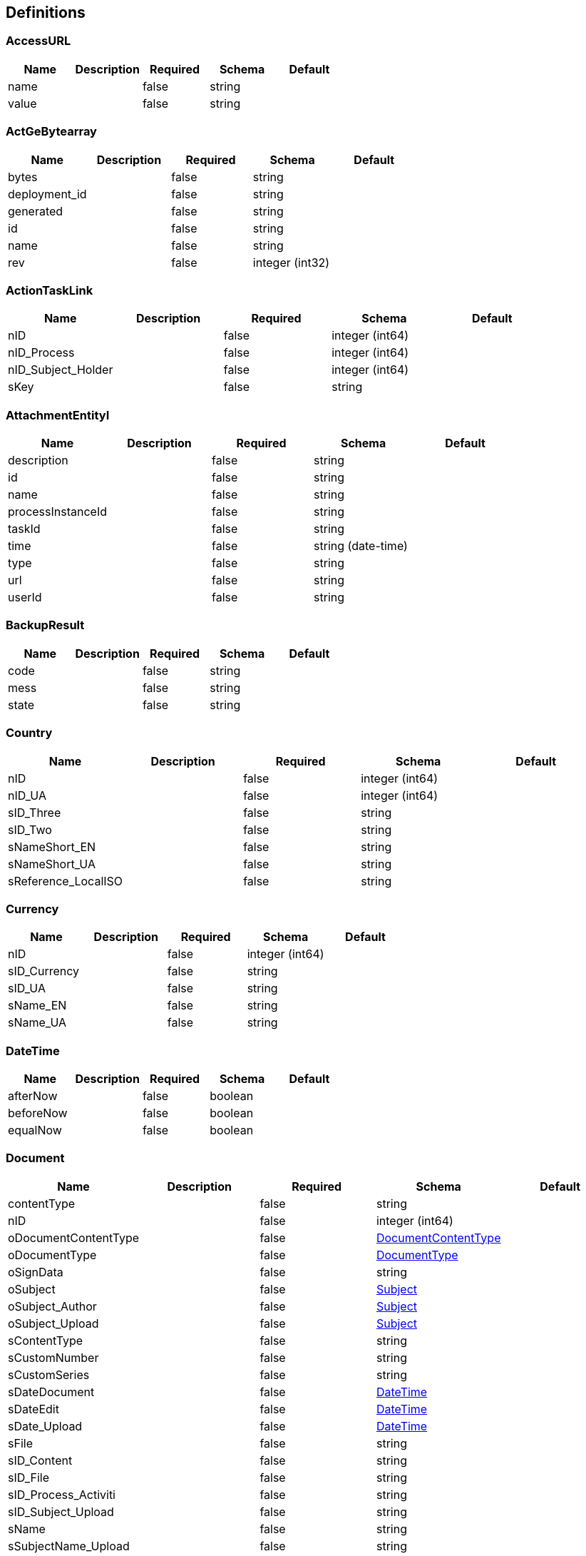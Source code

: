 == Definitions
=== AccessURL
[options="header"]
|===
|Name|Description|Required|Schema|Default
|name||false|string|
|value||false|string|
|===

=== ActGeBytearray
[options="header"]
|===
|Name|Description|Required|Schema|Default
|bytes||false|string|
|deployment_id||false|string|
|generated||false|string|
|id||false|string|
|name||false|string|
|rev||false|integer (int32)|
|===

=== ActionTaskLink
[options="header"]
|===
|Name|Description|Required|Schema|Default
|nID||false|integer (int64)|
|nID_Process||false|integer (int64)|
|nID_Subject_Holder||false|integer (int64)|
|sKey||false|string|
|===

=== AttachmentEntityI
[options="header"]
|===
|Name|Description|Required|Schema|Default
|description||false|string|
|id||false|string|
|name||false|string|
|processInstanceId||false|string|
|taskId||false|string|
|time||false|string (date-time)|
|type||false|string|
|url||false|string|
|userId||false|string|
|===

=== BackupResult
[options="header"]
|===
|Name|Description|Required|Schema|Default
|code||false|string|
|mess||false|string|
|state||false|string|
|===

=== Country
[options="header"]
|===
|Name|Description|Required|Schema|Default
|nID||false|integer (int64)|
|nID_UA||false|integer (int64)|
|sID_Three||false|string|
|sID_Two||false|string|
|sNameShort_EN||false|string|
|sNameShort_UA||false|string|
|sReference_LocalISO||false|string|
|===

=== Currency
[options="header"]
|===
|Name|Description|Required|Schema|Default
|nID||false|integer (int64)|
|sID_Currency||false|string|
|sID_UA||false|string|
|sName_EN||false|string|
|sName_UA||false|string|
|===

=== DateTime
[options="header"]
|===
|Name|Description|Required|Schema|Default
|afterNow||false|boolean|
|beforeNow||false|boolean|
|equalNow||false|boolean|
|===

=== Document
[options="header"]
|===
|Name|Description|Required|Schema|Default
|contentType||false|string|
|nID||false|integer (int64)|
|oDocumentContentType||false|<<DocumentContentType>>|
|oDocumentType||false|<<DocumentType>>|
|oSignData||false|string|
|oSubject||false|<<Subject>>|
|oSubject_Author||false|<<Subject>>|
|oSubject_Upload||false|<<Subject>>|
|sContentType||false|string|
|sCustomNumber||false|string|
|sCustomSeries||false|string|
|sDateDocument||false|<<DateTime>>|
|sDateEdit||false|<<DateTime>>|
|sDate_Upload||false|<<DateTime>>|
|sFile||false|string|
|sID_Content||false|string|
|sID_File||false|string|
|sID_Process_Activiti||false|string|
|sID_Subject_Upload||false|string|
|sName||false|string|
|sSubjectName_Upload||false|string|
|===

=== DocumentContentType
[options="header"]
|===
|Name|Description|Required|Schema|Default
|nID||false|integer (int64)|
|sName||false|string|
|===

=== DocumentImageFile
[options="header"]
|===
|Name|Description|Required|Schema|Default
|aDocumentImageFileSign||false|<<DocumentImageFileSign>> array|
|nBytes||false|integer (int64)|
|nID||false|integer (int64)|
|sDateSave||false|string|
|sFileExtension||false|string|
|sFileType||false|string|
|sHash||false|string|
|sID_FileStorage||false|string|
|sKey_File||false|string|
|sSecret||false|string|
|===

=== DocumentImageFileSign
[options="header"]
|===
|Name|Description|Required|Schema|Default
|nID||false|integer (int64)|
|oDocumentImageFile||false|<<DocumentImageFile>>|
|oSignType||false|<<SignType>>|
|sSign||false|string|
|sSignData_JSON||false|string|
|===

=== DocumentImageFileVO
[options="header"]
|===
|Name|Description|Required|Schema|Default
|aDocumentImageFileSign||false|<<DocumentImageFileSign>> array|
|nBytes||false|integer (int64)|
|nID||false|integer (int64)|
|sDateSave||false|string|
|sFileExtension||false|string|
|sFileType||false|string|
|sHash||false|string|
|sID_FileStorage||false|string|
|sKey_File||false|string|
|sSecret||false|string|
|sURL||false|string|
|===

=== DocumentOperator_SubjectOrgan
[options="header"]
|===
|Name|Description|Required|Schema|Default
|nID||false|integer (int64)|
|nID_SubjectOrgan||false|integer (int64)|
|sHandlerClass||false|string|
|sName||false|string|
|===

=== DocumentStep
[options="header"]
|===
|Name|Description|Required|Schema|Default
|aDocumentStepSubjectRight||false|<<DocumentStepSubjectRight>> array|
|nID||false|integer (int64)|
|nID_DocumentStepType||false|<<DocumentStepType>>|
|nOrder||false|integer (int64)|
|sKey_Step||false|string|
|snID_Process_Activiti||false|string|
|===

=== DocumentStepSubjectRight
[options="header"]
|===
|Name|Description|Required|Schema|Default
|aDocumentSubjectRightPermition||false|<<DocumentSubjectRightPermition>> array|
|bNeedECP||false|boolean|
|bUrgent||false|boolean|
|bWrite||false|boolean|
|documentStepSubjectRightFields||false|<<DocumentStepSubjectRightField>> array|
|nID||false|integer (int64)|
|oDocumentStepSubjectSignType||false|<<DocumentStepSubjectSignType>>|
|sDate||false|<<DateTime>>|
|sDateECP||false|<<DateTime>>|
|sID_Field||false|string|
|sID_File_ForSign||false|string|
|sKey_GroupPostfix||false|string|
|sLogin||false|string|
|sName||false|string|
|===

=== DocumentStepSubjectRightField
[options="header"]
|===
|Name|Description|Required|Schema|Default
|bWrite||false|boolean|
|nID||false|integer (int64)|
|sMask_FieldID||false|string|
|===

=== DocumentStepSubjectSignType
[options="header"]
|===
|Name|Description|Required|Schema|Default
|nID||false|integer (int64)|
|sID||false|string|
|sName||false|string|
|===

=== DocumentStepType
[options="header"]
|===
|Name|Description|Required|Schema|Default
|bFolder||false|boolean|
|nID||false|integer (int64)|
|sName||false|string|
|sNote||false|string|
|sSing||false|string|
|===

=== DocumentSubjectRightPermition
[options="header"]
|===
|Name|Description|Required|Schema|Default
|PermitionType||false|string|
|nID||false|integer (int64)|
|permitionType||false|string|
|sID_Group_Activiti||false|string|
|sKeyGroupeSource||false|string|
|soValue||false|string|
|===

=== DocumentSubmitedUnsignedVO
[options="header"]
|===
|Name|Description|Required|Schema|Default
|oDocumentStepSubjectRight||false|<<DocumentStepSubjectRight>>|
|sDateCreateProcess||false|string|
|sDateCreateUserTask||false|string|
|sDateSubmit||false|string|
|sID_Order||false|string|
|sNameBP||false|string|
|sUserTaskName||false|string|
|===

=== DocumentType
[options="header"]
|===
|Name|Description|Required|Schema|Default
|bHidden||false|boolean|
|nID||false|integer (int64)|
|sName||false|string|
|sNote||false|string|
|===

=== EscalationHistory
[options="header"]
|===
|Name|Description|Required|Schema|Default
|nID||false|integer (int64)|
|nID_EscalationStatus||false|integer (int64)|
|nID_Process||false|integer (int64)|
|nID_Process_Root||false|integer (int64)|
|nID_UserTask||false|integer (int64)|
|sDate||false|<<DateTime>>|
|===

=== EscalationRule
[options="header"]
|===
|Name|Description|Required|Schema|Default
|nID||false|integer (int64)|
|nID_EscalationRuleFunction||false|<<EscalationRuleFunction>>|
|sCondition||false|string|
|sID_BP||false|string|
|sID_UserTask||false|string|
|sPatternFile||false|string|
|soData||false|string|
|===

=== EscalationRuleFunction
[options="header"]
|===
|Name|Description|Required|Schema|Default
|nID||false|integer (int64)|
|sBeanHandler||false|string|
|sName||false|string|
|===

=== EscalationStatus
[options="header"]
|===
|Name|Description|Required|Schema|Default
|nID||false|integer (int64)|
|sID||false|string|
|sNote||false|string|
|===

=== FlowProperty
[options="header"]
|===
|Name|Description|Required|Schema|Default
|bExclude||false|boolean|
|nID||false|integer (int64)|
|nID_FlowPropertyClass||false|<<FlowPropertyClass>>|
|nLen||false|integer (int32)|
|sData||false|string|
|sDateTimeAt||false|string|
|sDateTimeTo||false|string|
|sGroup||false|string|
|sLenType||false|string|
|sName||false|string|
|sRegionTime||false|string|
|saRegionWeekDay||false|string|
|===

=== FlowPropertyClass
[options="header"]
|===
|Name|Description|Required|Schema|Default
|nID||false|integer (int64)|
|sBeanName||false|string|
|sName||false|string|
|sPath||false|string|
|===

=== Group
[options="header"]
|===
|Name|Description|Required|Schema|Default
|id||false|string|
|name||false|string|
|type||false|string|
|===

=== HistoryEvent
[options="header"]
|===
|Name|Description|Required|Schema|Default
|nID||false|integer (int64)|
|nID_HistoryEventType||false|integer (int64)|
|nID_Subject||false|integer (int64)|
|oDocument||false|<<Document>>|
|oHistoryEvent_Service||false|<<HistoryEvent_Service>>|
|oSubject||false|<<Subject>>|
|sDate||false|string|
|sEventName||false|string|
|sMessage||false|string|
|sSubjectInfo||false|string|
|===

=== HistoryEvent_Service
[options="header"]
|===
|Name|Description|Required|Schema|Default
|nID||false|integer (int64)|
|nID_Proccess_Escalation||false|integer (int64)|
|nID_Proccess_Feedback||false|integer (int64)|
|nID_Protected||false|integer (int64)|
|nID_Region||false|integer (int64)|
|nID_Server||false|integer (int32)|
|nID_Service||false|integer (int64)|
|nID_ServiceData||false|integer (int64)|
|nID_StatusType||false|integer (int64)|
|nID_Subject||false|integer (int64)|
|nID_Task||false|integer (int64)|
|nRate||false|integer (int32)|
|nTimeMinutes||false|integer (int32)|
|sBody||false|string|
|sDate||false|<<DateTime>>|
|sDateClose||false|<<DateTime>>|
|sDateCreate||false|<<DateTime>>|
|sHead||false|string|
|sID||false|string|
|sID_Order||false|string|
|sID_Public_SubjectOrganJoin||false|string|
|sID_Rate_Indirectly||false|string|
|sID_StatusType||false|string|
|sID_UA||false|string|
|sName_UA_StatusType||false|string|
|sToken||false|string|
|sUserTaskName||false|string|
|soData||false|string|
|===

=== LoginResponseI
[options="header"]
|===
|Name|Description|Required|Schema|Default
|session||false|string|
|===

=== LogoutResponseI
[options="header"]
|===
|Name|Description|Required|Schema|Default
|session||false|string|
|===

=== Map«string,string»
=== NewSubject
[options="header"]
|===
|Name|Description|Required|Schema|Default
|aSubjectAccountContact||false|<<NewSubjectContact>> array|
|oSubjectHuman||false|<<NewSubjectHuman>>|
|oSubjectOrgan||false|<<NewSubjectOrgan>>|
|sID||false|string|
|sLabel||false|string|
|sLabelShort||false|string|
|===

=== NewSubjectAccount
[options="header"]
|===
|Name|Description|Required|Schema|Default
|oSubject||false|<<NewSubject>>|
|sAccount||false|string|
|===

=== NewSubjectContact
[options="header"]
|===
|Name|Description|Required|Schema|Default
|nID||false|integer (int64)|
|oSubjectContactType||false|<<SubjectContactType>>|
|sDate||false|<<DateTime>>|
|sValue||false|string|
|===

=== NewSubjectHuman
[options="header"]
|===
|Name|Description|Required|Schema|Default
|nID||false|integer (int64)|
|oDefaultEmail||false|<<NewSubjectContact>>|
|oDefaultPhone||false|<<NewSubjectContact>>|
|sFamily||false|string|
|sINN||false|string|
|sName||false|string|
|sPassportNumber||false|string|
|sPassportSeria||false|string|
|sSB||false|string|
|sSurname||false|string|
|===

=== NewSubjectOrgan
[options="header"]
|===
|Name|Description|Required|Schema|Default
|aContact||false|<<NewSubjectContact>> array|
|nID||false|integer (int64)|
|sFormPrivacy||false|string|
|sName||false|string|
|sNameFull||false|string|
|sOKPO||false|string|
|===

=== ObjectEarthTarget
[options="header"]
|===
|Name|Description|Required|Schema|Default
|nID||false|integer (int64)|
|sID_UA||false|string|
|sName_UA||false|string|
|===

=== ObjectGroup
[options="header"]
|===
|Name|Description|Required|Schema|Default
|nID||false|integer (int64)|
|oSubject_Source||false|<<Subject>>|
|sID_Private_Source||false|string|
|sName||false|string|
|===

=== ObjectPlace_UA
[options="header"]
|===
|Name|Description|Required|Schema|Default
|nID||false|integer (int64)|
|nID_PlaceType||false|integer (int64)|
|sID||false|string|
|sName_UA||false|string|
|===

=== Place
[options="header"]
|===
|Name|Description|Required|Schema|Default
|fullName||false|string|
|nID||false|integer (int64)|
|nID_PlaceType||false|integer (int64)|
|sID_UA||false|string|
|sName||false|string|
|sNameOriginal||false|string|
|===

=== PlaceType
[options="header"]
|===
|Name|Description|Required|Schema|Default
|bArea||false|boolean|
|bRoot||false|boolean|
|nID||false|integer (int64)|
|nOrder||false|integer (int64)|
|sName||false|string|
|===

=== ProcDefinitionI
[options="header"]
|===
|Name|Description|Required|Schema|Default
|category||false|string|
|deploymentId||false|string|
|description||false|string|
|diagramResourceName||false|string|
|id||false|string|
|key||false|string|
|name||false|string|
|resourceName||false|string|
|suspended||false|boolean|
|tenantId||false|string|
|version||false|integer (int32)|
|===

=== ProcessChat
[options="header"]
|===
|Name|Description|Required|Schema|Default
|aProcessChatMessage||false|<<ProcessChatMessage>> array|
|nID||false|integer (int64)|
|nID_Process_Activiti||false|integer (int64)|
|sKeyGroup||false|string|
|===

=== ProcessChatMessage
[options="header"]
|===
|Name|Description|Required|Schema|Default
|aProcessChatMessageChild||false|<<ProcessChatMessage>> array|
|nID||false|integer (int64)|
|oProcessChat||false|<<ProcessChat>>|
|sBody||false|string|
|sDate||false|<<DateTime>>|
|sFIO||false|string|
|sKeyGroup_Author||false|string|
|===

=== ProcessChatResult
[options="header"]
|===
|Name|Description|Required|Schema|Default
|aProcessChat||false|<<ProcessChat>> array|
|===

=== ProcessI
[options="header"]
|===
|Name|Description|Required|Schema|Default
|id||false|string|
|===

=== ProcessLink
[options="header"]
|===
|Name|Description|Required|Schema|Default
|nID||false|integer (int64)|
|oDocumentStepType||false|<<DocumentStepType>>|
|oProcessLinkType||false|<<ProcessLink_Type>>|
|oServer||false|<<Server>>|
|sID_Group_Activiti ||false|string|
|sLogin||false|string|
|sProcessDateCreate||false|<<DateTime>>|
|sProcessDateModify||false|<<DateTime>>|
|sProcessName||false|string|
|sStatus||false|string|
|sSubType||false|<<ProcessLink_SubType>>|
|sTaskDateCreate||false|<<DateTime>>|
|sTaskDateModify||false|<<DateTime>>|
|sTaskName||false|string|
|snID_Process_Activiti||false|string|
|snID_Task||false|string|
|===

=== ProcessLink_SubType
[options="header"]
|===
|Name|Description|Required|Schema|Default
|nID||false|integer (int64)|
|sName||false|string|
|sNote||false|string|
|===

=== ProcessLink_Type
[options="header"]
|===
|Name|Description|Required|Schema|Default
|nID||false|integer (int64)|
|sName||false|string|
|sNote||false|string|
|===

=== ProcessSubject
[options="header"]
|===
|Name|Description|Required|Schema|Default
|aProcessSubjectChild||false|<<ProcessSubject>> array|
|aUser||false|<<ProcessUser>> array|
|nDayPlan||false|integer (int32)|
|nDeep||false|integer (int32)|
|nID||false|integer (int64)|
|nID_ProcessSubjectTask||false|integer (int64)|
|nOrder||false|integer (int64)|
|oProcessSubjectStatus||false|<<ProcessSubjectStatus>>|
|sDateEdit||false|<<DateTime>>|
|sDateFact||false|<<DateTime>>|
|sDatePlan||false|<<DateTime>>|
|sDatePlanNew||false|<<DateTime>>|
|sLogin||false|string|
|sLoginRole||false|string|
|sText||false|string|
|sTextType||false|string|
|snID_Process_Activiti||false|string|
|snID_Task_Activiti||false|string|
|===

=== ProcessSubjectResult
[options="header"]
|===
|Name|Description|Required|Schema|Default
|aProcessSubject||false|<<ProcessSubject>> array|
|===

=== ProcessSubjectResultTree
[options="header"]
|===
|Name|Description|Required|Schema|Default
|aProcessSubjectTree||false|<<ProcessSubject>> array|
|===

=== ProcessSubjectStatus
[options="header"]
|===
|Name|Description|Required|Schema|Default
|nID||false|integer (int64)|
|sID||false|string|
|sName||false|string|
|===

=== ProcessSubjectTask
[options="header"]
|===
|Name|Description|Required|Schema|Default
|aProcessSubject||false|<<ProcessSubject>> array|
|nID||false|integer (int64)|
|sBody||false|string|
|sHead||false|string|
|sKey||false|string|
|snID_Process_Activiti_Root||false|string|
|===

=== ProcessUser
[options="header"]
|===
|Name|Description|Required|Schema|Default
|sEmail||false|string|
|sFirstName||false|string|
|sLastName||false|string|
|sLogin||false|string|
|sPicture||false|string|
|===

=== Relation_VO
[options="header"]
|===
|Name|Description|Required|Schema|Default
|nID||false|integer (int64)|
|sID_Private_Source||false|string|
|sName||false|string|
|===

=== Server
:hardbreaks:
Сервер

[options="header"]
|===
|Name|Description|Required|Schema|Default
|nID||false|integer (int64)|
|sID|ID сервера|true|string|
|sType|Тип сервера|true|string|
|sURL|Основной URL|true|string|
|sURL_Alpha|Ссылка для Альфы|false|string|
|sURL_Beta|Ссылка для Беты|false|string|
|sURL_Omega|Ссылка для Омеги|false|string|
|===

=== SignType
[options="header"]
|===
|Name|Description|Required|Schema|Default
|nID||false|integer (int64)|
|sClass||false|string|
|sID||false|string|
|sName||false|string|
|sNote||false|string|
|===

=== Subject
:hardbreaks:
Перечень субъектов

[options="header"]
|===
|Name|Description|Required|Schema|Default
|aSubjectAccountContact||false|<<SubjectContact>> array|
|nID||false|integer (int64)|
|oSubjectStatus||false|<<SubjectStatus>>|
|sID|Справочная информация|false|string|
|sLabel|Имя сотрудника или название департамента|true|string|
|sLabelShort|Справочная информация|false|string|
|===

=== SubjectAccount
:hardbreaks:
Аккаунты субъектов структуры

[options="header"]
|===
|Name|Description|Required|Schema|Default
|nID||false|integer (int64)|
|nID_Server|Ставим всегда 0|true|integer (int64)|
|nID_Subject|номер строки из файла Subject - связка с конкретным сотрудником или департаментом|true|integer (int64)|
|sLogin|В точности скопированный логин пользователя или в точности скопированный ИД группы|true|string|
|sNote|Имя сотрудника или название департамента|true|string|
|subjectAccountType|Ставим всегда 1|true|<<SubjectAccountType>>|
|===

=== SubjectAccountType
:hardbreaks:
Тип акаунта субъекта

[options="header"]
|===
|Name|Description|Required|Schema|Default
|nID||false|integer (int64)|
|sID|Строка-ИД|false|string|
|sNote|Описание|false|string|
|===

=== SubjectActionKVED
[options="header"]
|===
|Name|Description|Required|Schema|Default
|nID||false|integer (int64)|
|sID||false|string|
|sNote||false|string|
|===

=== SubjectContact
:hardbreaks:
Контакты субъектов структуры

[options="header"]
|===
|Name|Description|Required|Schema|Default
|nID||false|integer (int64)|
|sDate||false|<<DateTime>>|
|sValue|Значение контакта.|false|string|
|subjectContactType|Тип контакта. Чаще всего используются (0-телефон, 1-почта)|false|<<SubjectContactType>>|
|===

=== SubjectContactType
:hardbreaks:
Тип контакта

[options="header"]
|===
|Name|Description|Required|Schema|Default
|nID||false|integer (int64)|
|sName_EN|Тип на английском|false|string|
|sName_RU|Тип на русском|false|string|
|sName_UA|Тип на украинском|false|string|
|===

=== SubjectContactWrapper
[options="header"]
|===
|Name|Description|Required|Schema|Default
|sType||false|string|
|sValue||false|string|
|===

=== SubjectGroup
:hardbreaks:
Перечень параметров групп субьектов

[options="header"]
|===
|Name|Description|Required|Schema|Default
|aSubjectGroupChilds||false|<<SubjectGroup>> array|
|aUser||false|<<SubjectUser>> array|
|nID||false|integer (int64)|
|oSubject|ID субъекта|true|<<Subject>>|
|oSubjectHumanPositionCustom|Должность субъекта|true|<<SubjectHumanPositionCustom>>|
|sChain|Группа компании субъекта|true|string|
|sID_Group_Activiti|Группа субъектов|true|string|
|sName||false|string|
|sName_SubjectGroupCompany||false|string|
|===

=== SubjectGroupResultTree
[options="header"]
|===
|Name|Description|Required|Schema|Default
|aSubjectGroupTree||false|<<SubjectGroup>> array|
|===

=== SubjectHuman
:hardbreaks:
Справочник сотрудников

[options="header"]
|===
|Name|Description|Required|Schema|Default
|aContact||false|<<SubjectContact>> array|
|aSubjectHumanRole||false|<<SubjectHumanRole>> array|
|nID||false|integer (int64)|
|oDefaultEmail|Дофолтная почта|true|<<SubjectContact>>|
|oDefaultPhone|Дефолтный телефон|true|<<SubjectContact>>|
|oServer|ID сервера|true|<<Server>>|
|oSex|Пол|true|enum (0, 1)|
|oSubject|ID субъекта|true|<<Subject>>|
|sDateBirth|Дата рождения субьекта|false|<<DateTime>>|
|sFamily|Фамилия|true|string|
|sINN|ИНН субъекта|true|string|
|sName||false|string|
|sPassportNumber|Номер паспорта|true|string|
|sPassportSeria|Серия паспорта|true|string|
|sSB|не описано, не обязательное|false|string|
|sSurname|Отчество|true|string|
|subjectHumanIdType|Тип ID сотрудника|true|enum (INN, Passport, Email, Phone)|
|===

=== SubjectHumanPositionCustom
:hardbreaks:
Должности субъектов

[options="header"]
|===
|Name|Description|Required|Schema|Default
|nID||false|integer (int64)|
|sName||false|string|
|sNote|Значение должности|true|string|
|===

=== SubjectHumanRole
[options="header"]
|===
|Name|Description|Required|Schema|Default
|aSubjectHuman||false|<<SubjectHuman>> array|
|nID||false|integer (int64)|
|sName||false|string|
|===

=== SubjectHumanVO
[options="header"]
|===
|Name|Description|Required|Schema|Default
|aSubjectGroupTreeUp||false|<<SubjectGroup>> array|
|bHead||false|boolean|
|mUserGroupMember||false|<<Map«string,string»>> array|
|oSubjectGroup||false|<<SubjectGroup>>|
|oSubjectGroupHead||false|<<SubjectGroup>>|
|oSubjectHuman||false|<<SubjectHuman>>|
|sLogin||false|string|
|===

=== SubjectOrgan
:hardbreaks:
Справочник органов

[options="header"]
|===
|Name|Description|Required|Schema|Default
|aContact||false|<<SubjectContact>> array|
|nID||false|integer (int64)|
|nSizeCharterCapital||false|number (double)|
|oCountry||false|<<Country>>|
|oSubject|ID субъекта|false|<<Subject>>|
|oSubjectOrganType||false|<<SubjectOrganType>>|
|sDateRegistrationEDR||false|<<DateTime>>|
|sFormPrivacy|Форма собственности|false|string|
|sName||false|string|
|sNameFull|Полное название|false|string|
|sNumberRegistrationEDR||false|string|
|sOKPO|ОКПО|false|string|
|sOKPOForeign||false|string|
|sSeriesRegistrationEDR||false|string|
|===

=== SubjectOrganJoin
[options="header"]
|===
|Name|Description|Required|Schema|Default
|nID||false|integer (int64)|
|nID_City||false|integer (int64)|
|nID_Region||false|integer (int64)|
|sGeoLatitude||false|string|
|sGeoLongitude||false|string|
|sID_Privat||false|string|
|sID_Public||false|string|
|sID_UA||false|string|
|sNameRu||false|string|
|sNameUa||false|string|
|subjectOrganId||false|integer (int64)|
|===

=== SubjectOrganJoinAttribute
[options="header"]
|===
|Name|Description|Required|Schema|Default
|sName||false|string|
|sValue||false|string|
|subjectOrganJoinId||false|integer (int64)|
|===

=== SubjectOrganJoinTax
[options="header"]
|===
|Name|Description|Required|Schema|Default
|nID||false|integer (int64)|
|nID_SubjectOrganJoin||false|integer (int32)|
|sID_UA||false|string|
|sName_UA||false|string|
|===

=== SubjectOrganType
[options="header"]
|===
|Name|Description|Required|Schema|Default
|nID||false|integer (int64)|
|sName||false|string|
|===

=== SubjectRightBP
:hardbreaks:
Права на работу с БП

[options="header"]
|===
|Name|Description|Required|Schema|Default
|asID_Group_Export|Группа которой даются права на выгрузку отчетов|true|string|
|nID||false|integer (int64)|
|nID_SubjectHumanPositionCustom_Referent||false|integer (int64)|
|sFormulaFilter_Export|Условие для выгрузки отчетов|false|string|
|sID_BP|ID БП|true|string|
|sID_Group_Referent|Группа которой даются права на старт процесса|true|string|
|sID_Place_UA|Местоположение|true|string|
|sNote|Примечание|true|string|
|===

=== SubjectRightBPVO
[options="header"]
|===
|Name|Description|Required|Schema|Default
|oSubjectRightBP||false|<<SubjectRightBP>>|
|sName_BP||false|string|
|===

=== SubjectStatus
[options="header"]
|===
|Name|Description|Required|Schema|Default
|nID||false|integer (int64)|
|sName||false|string|
|sNote||false|string|
|===

=== SubjectUser
[options="header"]
|===
|Name|Description|Required|Schema|Default
|sEmail||false|string|
|sFirstName||false|string|
|sLastName||false|string|
|sLogin||false|string|
|sPicture||false|string|
|===

=== TaskAssigneeI
[options="header"]
|===
|Name|Description|Required|Schema|Default
|assignee||false|string|
|category||false|string|
|createTime||false|string|
|delegationState||false|string|
|description||false|string|
|dueDate||false|string|
|executionId||false|string|
|formKey||false|string|
|id||false|string|
|name||false|string|
|owner||false|string|
|parentTaskId||false|string|
|priority||false|integer (int32)|
|processDefinitionId||false|string|
|processInstanceId||false|string|
|suspended||false|boolean|
|taskDefinitionKey||false|string|
|tenantId||false|string|
|===

=== TaskCountersVO
[options="header"]
|===
|Name|Description|Required|Schema|Default
|closed||false|integer (int32)|
|control||false|integer (int32)|
|documentClosed||false|integer (int32)|
|documentOpenedUnassignedProcessed||false|integer (int32)|
|documentOpenedUnassignedUnprocessed||false|integer (int32)|
|documentOpenedUnassignedWithoutECP||false|integer (int32)|
|execution||false|integer (int32)|
|openedAssigned||false|integer (int32)|
|openedCreatorDocument||false|integer (int32)|
|openedUnassigned||false|integer (int32)|
|ticket||false|integer (int64)|
|===

=== TaskDataResultVO
[options="header"]
|===
|Name|Description|Required|Schema|Default
|aoTaskDataVO||false|<<TaskDataVO>> array|
|order||false|string|
|size||false|integer (int32)|
|sort||false|string|
|start||false|integer (int32)|
|total||false|integer (int64)|
|===

=== TaskDataVO
[options="header"]
|===
|Name|Description|Required|Schema|Default
|assignee||false|string|
|bUrgent||false|boolean|
|category||false|string|
|createTime||false|string (date-time)|
|datePlan||false|string|
|delegationState||false|enum (PENDING, RESOLVED)|
|description||false|string|
|dueDate||false|string (date-time)|
|executionId||false|string|
|executionUrl||false|string|
|flowSlotTicketData||false|object|
|formKey||false|string|
|globalVariables||false|object|
|id||false|string|
|nDayPlan||false|integer (int64)|
|nOrder||false|integer (int64)|
|name||false|string|
|oDocumentStepType||false|<<DocumentStepType>>|
|owner||false|string|
|parentTaskId||false|string|
|parentTaskUrl||false|string|
|priority||false|integer (int32)|
|processDefinitionId||false|string|
|processDefinitionUrl||false|string|
|processInstanceId||false|string|
|processInstanceUrl||false|string|
|processVariables||false|object|
|sCreateTime||false|string|
|sID_Order||false|string|
|sProcessName||false|string|
|sStatus||false|string|
|sUrl||false|string|
|suspended||false|boolean|
|taskDefinitionKey||false|string|
|taskLocalVariables||false|object|
|tenantId||false|string|
|variables||false|object array|
|===

